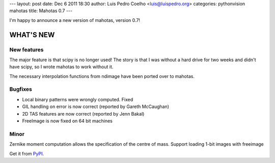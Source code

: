 ---
layout: post
date: Dec 6 2011 18:30
author: Luis Pedro Coelho <luis@luispedro.org>
categories: pythonvision mahotas
title: Mahotas 0.7
---

I'm happy to announce a new version of mahotas, version 0.7!

WHAT'S NEW
----------

New features
~~~~~~~~~~~~

The major feature is that scipy is no longer used! The story is that I was 
without a hard drive for two weeks and didn't have scipy, so I wrote mahotas 
to work without it.

The necessary interpolation functions from ndimage have been ported over to 
mahotas.


Bugfixes
~~~~~~~~

- Local binary patterns were wrongly computed. Fixed
- GIL handling on error is now correct (reported by Gareth McCaughan)
- 2D TAS features are now correct (reported by Jenn Bakal)
- FreeImage is now fixed on 64 bit machines

Minor
~~~~~

Zernike moment computation allows the specification of the centre of mass.
Support loading 1-bit images with freeimage

Get it from `PyPI <http://pypi.python.org/pypi/mahotas/0.7>`__.

